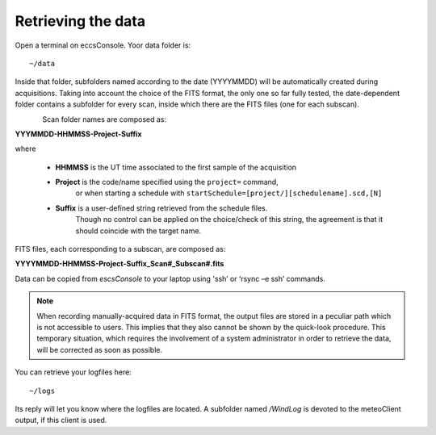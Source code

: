 .. _E_Retrieving-the-data: 

*******************
Retrieving the data
*******************

Open a terminal on eccsConsole. Yoor data folder is::

    ~/data

Inside that folder, subfolders named according to the date (YYYYMMDD) will be 
automatically created during acquisitions. 
Taking into account the choice of the FITS format, the only one so far fully 
tested, the date-dependent folder contains a subfolder for every scan, inside 
which there are the FITS files (one for each subscan).

.. figure:: images/FolderScheme.png
   :scale: 60%
   :alt: Data storage scheme
   :align: left 


Scan folder names are composed as: 

**YYYMMDD-HHMMSS-Project-Suffix**

where 
	
    * **HHMMSS** is the UT time associated to the first sample of the 
      acquisition
    * **Project** is the code/name specified using the ``project=`` command, 
	  or when starting a schedule with 
	  ``startSchedule=[project/][schedulename].scd,[N]``
    * **Suffix** is a user-defined string retrieved from the schedule files. 
	  Though no control can be applied on the choice/check of this string, 
	  the agreement is that it should coincide with the target name. 

FITS files, each corresponding to a subscan, are composed as: 

**YYYYMMDD-HHMMSS-Project-Suffix_Scan#_Subscan#.fits**

Data can be copied from *escsConsole* to your laptop using  'ssh’  or   
‘rsync –e ssh’  commands.


.. note:: When recording manually-acquired data in FITS format, the output 
   files are stored in a peculiar path which is not accessible to users. 
   This implies that they also cannot be shown by the quick-look procedure. 
   This temporary situation, which requires the involvement of a system 
   administrator in order to retrieve the data, will be corrected as soon as 
   possible. 

You can retrieve your logfiles here::

    ~/logs

Its reply will let you know where the logfiles are located. A subfolder named 
*/WindLog* is devoted to the meteoClient output, if this client is used. 
 
